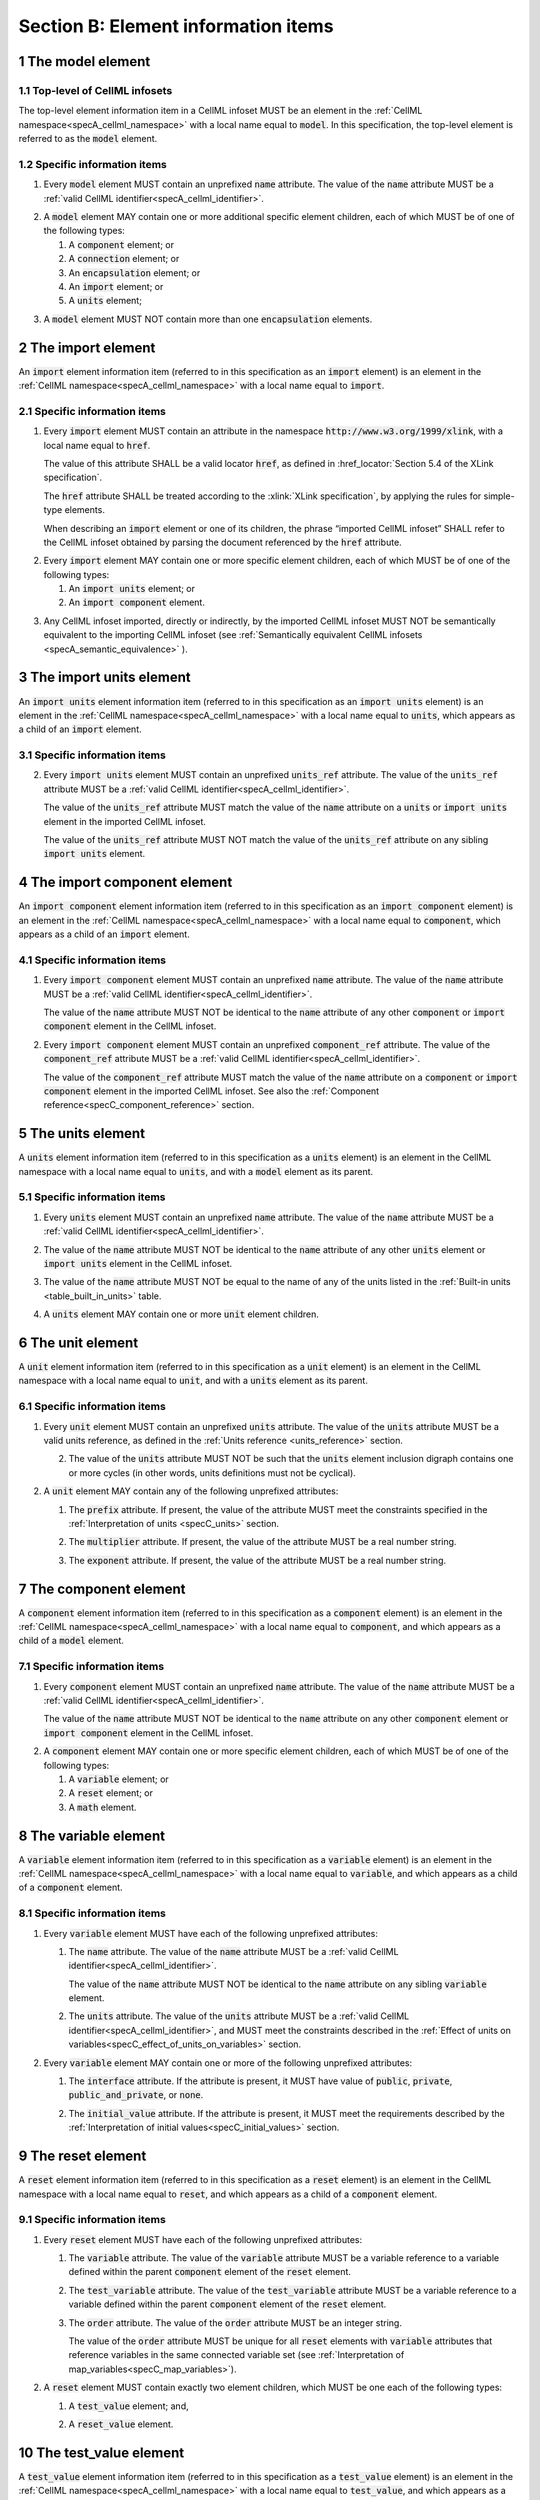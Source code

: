 .. _sectionB:

.. sectnum::

====================================
Section B: Element information items
====================================

.. marker_model_start

.. _model:

The model element
=================

Top-level of CellML infosets
----------------------------

.. container:: issue-model-element

   The top-level element information item in a CellML infoset MUST be an
   element in the :ref:`CellML namespace<specA_cellml_namespace>` with a
   local name equal to :code:`model`. In this specification, the top-level
   element is referred to as the :code:`model` element.

Specific information items
--------------------------

.. container:: issue-model-name

   1. Every :code:`model` element MUST contain an unprefixed :code:`name`
      attribute. The value of the :code:`name` attribute MUST be a
      :ref:`valid CellML identifier<specA_cellml_identifier>`.

.. marker_model_1

.. container:: issue-model-child

   2. A :code:`model` element MAY contain one or more additional specific
      element children, each of which MUST be of one of the
      following types:

      #. A :code:`component` element; or

      #. A :code:`connection` element; or

      #. An :code:`encapsulation` element; or

      #. An :code:`import` element; or

      #. A :code:`units` element;


.. marker_model_2

.. container:: issue-model-more-than-one-encapsulation

   3. A :code:`model` element MUST NOT contain more than one :code:`encapsulation`
      elements.

.. marker_import_start

.. _import:

The import element
==================

An :code:`import` element information item (referred to in this
specification as an :code:`import` element) is an element
in the :ref:`CellML namespace<specA_cellml_namespace>` with a local name equal to :code:`import`.

Specific information items
--------------------------

.. container:: issue-import-href

   1. Every :code:`import` element MUST contain an attribute
      in the namespace :code:`http://www.w3.org/1999/xlink`, with a local
      name equal to :code:`href`.

      The value of this attribute SHALL be a valid
      locator :code:`href`, as defined in
      :href_locator:`Section 5.4 of the XLink specification`.

      The :code:`href` attribute SHALL be treated according to the
      :xlink:`XLink specification`, by applying the rules for simple-type elements.

      When describing an :code:`import` element or one of its children, the phrase
      “imported CellML infoset” SHALL refer to the CellML infoset obtained
      by parsing the document referenced by the :code:`href` attribute.

.. marker_import_1

.. container:: issue-import-child

   2. Every :code:`import` element MAY contain one or more specific element
      children, each of which MUST be of one of the following types:

      #. An :code:`import units` element; or

      #. An :code:`import component` element.

.. marker_import_2

.. container:: issue-import-circular

   3. Any CellML infoset imported, directly or indirectly, by the imported
      CellML infoset MUST NOT be semantically equivalent to the importing
      CellML infoset (see
      :ref:`Semantically equivalent CellML infosets <specA_semantic_equivalence>`
      ).

.. marker_import_end
.. marker_import_units_start

.. _import_units:

The import units element
========================

An :code:`import units` element information item (referred to in this
specification as an :code:`import units` element) is an element in the
:ref:`CellML namespace<specA_cellml_namespace>` with a local name equal to :code:`units`, which
appears as a child of an :code:`import` element.

Specific information items
--------------------------

.. contianer:: issue-import-units-name

   1. Every :code:`import units` element MUST contain an unprefixed :code:`name`
      attribute. The value of the :code:`name` attribute MUST be a
      :ref:`valid CellML identifier<specA_cellml_identifier>`.

      The value of the :code:`name` attribute MUST NOT be identical
      to the :code:`name` attribute of any other :code:`units` or
      :code:`import units` element in the CellML infoset.

.. marker_import_units_1

.. container:: issue-import-units-ref

   2. Every :code:`import units` element MUST contain an unprefixed
      :code:`units_ref` attribute. The value of the :code:`units_ref` attribute
      MUST be a
      :ref:`valid CellML identifier<specA_cellml_identifier>`.

      The value of the :code:`units_ref`
      attribute MUST match the value of the :code:`name` attribute on a
      :code:`units` or :code:`import units` element in the imported CellML
      infoset.

      The value of the :code:`units_ref` attribute MUST NOT match the
      value of the :code:`units_ref` attribute on any sibling
      :code:`import units` element.

.. marker_import_units_end
.. marker_import_component_start

.. _import_component:

The import component element
============================

An :code:`import component` element information item (referred to in this
specification as an :code:`import component` element) is an element
in the :ref:`CellML namespace<specA_cellml_namespace>` with a local name equal to
:code:`component`, which appears as a child of an :code:`import` element.

Specific information items
--------------------------

.. container:: issue-import-component-name

   1. Every :code:`import component` element MUST contain an unprefixed
      :code:`name` attribute. The value of the :code:`name` attribute MUST be a
      :ref:`valid CellML identifier<specA_cellml_identifier>`.

      The value of the :code:`name` attribute MUST NOT
      be identical to the :code:`name` attribute of any other :code:`component` or
      :code:`import component` element in the CellML infoset.

.. container:: issue-import-component-ref

   2. Every :code:`import component` element MUST contain an unprefixed
      :code:`component_ref` attribute. The value of the :code:`component_ref`
      attribute MUST be a :ref:`valid CellML identifier<specA_cellml_identifier>`.

      The value of the
      :code:`component_ref` attribute MUST match the value of the :code:`name`
      attribute on a :code:`component` or :code:`import component` element in the
      imported CellML infoset. See also the
      :ref:`Component reference<specC_component_reference>`
      section.

.. marker_import_component_end
.. marker_units_start

.. _units:

The units element
=================

A :code:`units` element information item (referred to in this specification
as a :code:`units` element) is an element in the CellML
namespace with a local name equal to :code:`units`, and with a :code:`model`
element as its parent.

Specific information items
--------------------------

.. container:: issue-units-name

   1. Every :code:`units` element MUST contain an unprefixed :code:`name`
      attribute. The value of the :code:`name` attribute MUST be a
      :ref:`valid CellML identifier<specA_cellml_identifier>`.

.. container:: issue-units-name-unique

   2. The value of the :code:`name` attribute MUST NOT be identical to the
      :code:`name` attribute of any other :code:`units` element or
      :code:`import units` element in the CellML infoset.

.. container:: issue-units-standard

   3. The value of the :code:`name` attribute MUST NOT be equal to the name of
      any of the units listed in the :ref:`Built-in units <table_built_in_units>`
      table.

.. container:: issue-units-child

   4. A :code:`units` element MAY contain one or more :code:`unit` element
      children.

.. marker_units_end
.. marker_unit_start

.. _unit:

The unit element
================

A :code:`unit` element information item (referred to in this specification
as a :code:`unit` element) is an element in the CellML
namespace with a local name equal to :code:`unit`, and with a :code:`units`
element as its parent.

Specific information items
--------------------------

.. container:: issue-unit-units-ref

   1. Every :code:`unit` element MUST contain an unprefixed :code:`units`
      attribute. The value of the :code:`units` attribute MUST be
      a valid units reference, as defined in the
      :ref:`Units reference <units_reference>` section.

      .. contianer:: issue-unit-digraph

         1. For the purpose of the constraint in the next paragraph, the
            :code:`units` element inclusion digraph SHALL be defined as a
            conceptual digraph which SHALL contain one node for every
            :code:`units` element in the CellML model. **TODO infoset?**

            The :code:`units` element
            inclusion digraph SHALL contain an arc from :code:`units` element *A*
            to :code:`units` element *B* if and only if :code:`units` element *A*
            contains a :code:`unit` element with :code:`units` attribute value that
            is a units reference to :code:`units` element *B*.

      .. container:: issue-unit-circular-ref

         2. The value of the :code:`units` attribute MUST NOT be such that the
            :code:`units` element inclusion digraph contains one or more cycles
            (in other words, units definitions must not be cyclical).

.. marker_unit_1

.. container:: issue-unit-optional-attribute

   2. A :code:`unit` element MAY contain any of the following unprefixed
      attributes:

      .. container:: issue-unit-prefix

         1. The :code:`prefix` attribute. If present, the value of the attribute
            MUST meet the constraints specified in the
            :ref:`Interpretation of units <specC_units>` section.

      .. container:: issue-unit-multiplier

         2. The :code:`multiplier` attribute. If present, the value of the
            attribute MUST be a real number string.

      .. container:: issue-unit-exponent

         3. The :code:`exponent` attribute. If present, the value of the attribute
            MUST be a real number string.

.. marker_unit_end
.. marker_component_start

.. _component:

The component element
=====================

A :code:`component` element information item (referred to in this
specification as a :code:`component` element) is an element
in the :ref:`CellML namespace<specA_cellml_namespace>` with a local name equal to :code:`component`, and
which appears as a child of a :code:`model` element.

.. marker_component_1

Specific information items
--------------------------

.. container:: issue-component-name

   1. Every :code:`component` element MUST contain an unprefixed :code:`name`
      attribute. The value of the :code:`name` attribute MUST be a
      :ref:`valid CellML identifier<specA_cellml_identifier>`.

      The value of the :code:`name` attribute MUST NOT be identical
      to the :code:`name` attribute on any other :code:`component` element or
      :code:`import component` element in the CellML infoset.

.. marker_component_2

.. container:: issue-component-child

   2. A :code:`component` element MAY contain one or more specific element
      children, each of which MUST be of one of the following types:

      #. A :code:`variable` element; or

      #. A :code:`reset` element; or

      #. A :code:`math` element.

.. marker_component_end
.. marker_variable_start

.. _variable:

The variable element
====================

A :code:`variable` element information item (referred to in this
specification as a :code:`variable` element) is an element
in the :ref:`CellML namespace<specA_cellml_namespace>` with a local name
equal to :code:`variable`, and which appears as a child of a :code:`component` element.

Specific information items
--------------------------

1. Every :code:`variable` element MUST have each of the following unprefixed
   attributes:

   .. container:: issue-variable-name

      1. The :code:`name` attribute. The value of the :code:`name` attribute MUST
         be a :ref:`valid CellML identifier<specA_cellml_identifier>`.

         The value of the :code:`name` attribute
         MUST NOT be identical to the :code:`name` attribute on any sibling
         :code:`variable` element.

   .. container:: issue-variable-units

      2. The :code:`units` attribute. The value of the :code:`units` attribute
         MUST be a :ref:`valid CellML identifier<specA_cellml_identifier>`,
         and MUST meet the constraints described in the
         :ref:`Effect of units on variables<specC_effect_of_units_on_variables>`
         section.

2. Every :code:`variable` element MAY contain one or more of the following
   unprefixed attributes:

   .. container:: issue-variable-interface

      1. The :code:`interface` attribute. If the attribute is present, it MUST
         have value of :code:`public`, :code:`private`,
         :code:`public_and_private`, or :code:`none`.

   .. container:: issue-variable-initial-value

      2. The :code:`initial_value` attribute. If the attribute is present, it
         MUST meet the requirements described by the
         :ref:`Interpretation of initial values<specC_initial_values>` section.

.. marker_variable_end
.. marker_reset_start

.. _reset:

The reset element
=================

A :code:`reset` element information item (referred to in this specification
as a :code:`reset` element) is an element in the CellML
namespace with a local name equal to :code:`reset`, and which appears as a
child of a :code:`component` element.

Specific information items
--------------------------

1. Every :code:`reset` element MUST have each of the following unprefixed
   attributes:

   .. container:: issue-reset-variable-reference

      1. The :code:`variable` attribute. The value of the :code:`variable`
         attribute MUST be a variable reference to a variable defined
         within the parent :code:`component` element of the :code:`reset` element.

   .. container:: issue-reset-test-variable-reference

      2. The :code:`test_variable` attribute. The value of the
         :code:`test_variable` attribute MUST be a variable reference to a
         variable defined within the parent :code:`component` element of the
         :code:`reset` element.

   .. container:: issue-reset-order

      3. The :code:`order` attribute. The value of the :code:`order` attribute
         MUST be an integer string.

         The value of the :code:`order` attribute MUST
         be unique for all :code:`reset` elements with :code:`variable` attributes
         that reference variables in the same connected variable set (see
         :ref:`Interpretation of map_variables<specC_map_variables>`).

.. container:: issue-reset-child

   2. A :code:`reset` element MUST contain exactly two element
      children, which MUST be one each of the following types:

      .. container:: issue-reset-test-value

         1. A :code:`test_value` element; and,

      .. container:: issue-reset-reset-value

         2. A :code:`reset_value` element.

.. marker_reset_end
.. marker_test_value_start

.. _test_value:

The test_value element
======================

A :code:`test_value` element information item (referred to in this
specification as a :code:`test_value` element) is an element in the
:ref:`CellML namespace<specA_cellml_namespace>` with a local name
equal to :code:`test_value`,
and which appears as a child of a :code:`reset` element.

Specific information items
--------------------------

.. container:: issue-test-value-todo

   1. A :code:`test_value` element MUST contain exactly one :code:`math` element
      child.

.. marker_test_value_end
.. marker_reset_value_start

.. _reset_value:

The reset_value element
=======================

A :code:`reset_value` element information item (referred to in this
specification as a :code:`reset_value` element) is an element in the CellML
namespace with a local name equal to :code:`reset_value`,
and which appears as a child of a :code:`reset` element.

Specific information items
--------------------------

.. container:: issue-reset-value-todo

   1. A :code:`reset_value` element MUST contain exactly one :code:`math` element
      child.

.. marker_reset_value_end
.. marker_math_start

.. _math:

The math element
================

A :code:`math` element information item (referred to in this specification
as a :code:`math` element) is an element in the MathML
namespace that appears as a direct child of a :code:`component` element, a
:code:`test_value` element, or a :code:`reset_value` element.

Specific information items
--------------------------

.. container:: issue-math-mathml

   1. A :code:`math` element MUST be the top-level of a content MathML tree, as
      described in :mathml2spec:`MathML 2.0`.

.. container:: issue-math-child

   2. Each element child of a :code:`math` element MUST have
      an element-type name that is listed in the
      :ref:`Supported MathML Elements <table_supported_mathml_elements>` table.

.. container:: issue-math-ci-variable-reference

   3. Every variable name given using the MathML :code:`ci` element MUST be a
      :ref:`variable reference<specC_variable_reference>` to a :code:`variable`
      within the :code:`component` element that the :code:`math` element
      is contained.

.. container:: issue-math-cn-units-attribute

   4. Any MathML :code:`cn` elements MUST each have an attribute in the
      :ref:`CellML namespace<specA_cellml_namespace>`, with a local name equal to :code:`units`.
      The value of this attribute MUST be a valid units
      reference.

.. container:: issue-math-todo

   5. The :code:`cn` element MUST be one of the following
      :mathml2types:`types` : real or e-notation.

.. container:: issue-math-todo

   6. The :code:`cn` element MUST be of base 10.

.. _table_supported_mathml_elements:

Table: Supported MathML Elements
~~~~~~~~~~~~~~~~~~~~~~~~~~~~~~~~

+----------------------------------+----------------------------------+
| **Element Category**             | **Element List**                 |
+----------------------------------+----------------------------------+
| Simple Operands                  | <ci>, <cn>, <sep>                |
+----------------------------------+----------------------------------+
| Basic Structural                 | <apply>, <piecewise>, <piece>,   |
|                                  | <otherwise>                      |
+----------------------------------+----------------------------------+
| Relational and Logical Operators | <eq>, <neq>, <gt>, <lt>, <geq>,  |
|                                  | <leq>, <and>, <or>, <xor>, <not> |
+----------------------------------+----------------------------------+
| Arithmetic Operators             | <plus>, <minus>, <times>,        |
|                                  | <divide>, <power>, <root>,       |
|                                  | <abs>, <exp>, <ln>, <log>,       |
|                                  | <floor>, <ceiling>, <min>,       |
|                                  | <max>, <rem>,                    |
+----------------------------------+----------------------------------+
| Calculus Elements                | <diff>                           |
+----------------------------------+----------------------------------+
| Qualifier Elements               | <bvar>, <logbase>, <degree>      |
|                                  | (child of <root> or <diff>)      |
+----------------------------------+----------------------------------+
| Trigonometric Operators          | <sin>, <cos>, <tan>, <sec>,      |
|                                  | <csc>, <cot>,                    |
|                                  |                                  |
|                                  | <sinh>, <cosh>, <tanh>, <sech>,  |
|                                  | <csch>, <coth>, <arcsin>,        |
|                                  | <arccos>, <arctan>,              |
|                                  |                                  |
|                                  | <arcsec>, <arccsc>, <arccot>,    |
|                                  | <arcsinh>, <arccosh>, <arctanh>, |
|                                  | <arcsech>, <arccsch>, <arccoth>  |
+----------------------------------+----------------------------------+
| Mathematical and Logical         | <pi>, <exponentiale>,            |
| Constants                        | <notanumber>, <infinity>,        |
|                                  | <true>, <false>                  |
+----------------------------------+----------------------------------+

.. marker_math_end
.. marker_encapsulation_start

.. _encapsulation:

The encapsulation element
=========================

An :code:`encapsulation` element information item (referred to in this
specification as an :code:`encapsulation` element) is an element in the
:ref:`CellML namespace<specA_cellml_namespace>` with a local name equal to
:code:`encapsulation`, and which appears as a child of a :code:`model` element.

Specific information items
--------------------------

.. container:: issue-encapsulation-component-ref

   1. Every :code:`encapsulation` element MUST contain one or more
      :code:`component_ref` elements.

.. marker_encapsulation_end
.. marker_component_ref_start

.. _component_ref:

The component_ref element
=========================

A :code:`component_ref` element information item (referred to in this
specification as a :code:`component_ref` element) is an element in the
:ref:`CellML namespace<specA_cellml_namespace>` with a local name equal to
:code:`component_ref`, and which appears as a child of an :code:`encapsulation`
element.

Specific information items
--------------------------

.. container:: issue-component-ref-component-attribute

   1. Every :code:`component_ref` element MUST contain an unprefixed
      :code:`component` attribute.

      The value of this attribute
      MUST be a :ref:`valid CellML identifier<specA_cellml_identifier>`,
      and MUST match the :code:`name`
      attribute on a :code:`component` element or an :code:`import component`
      element in the CellML infoset.

.. container:: issue-component-ref-child

   2. Every :code:`component_ref` element MAY in turn contain one or more
      :code:`component_ref` element children.

.. container:: issue-component-ref-encapsulation

   3. A :code:`component_ref` element which is an immediate child of an
      :code:`encapsulation` element MUST each contain at least one
      :code:`component_ref` element child.

.. marker_component_ref_end
.. marker_connection_start

.. _connection:

The connection element
======================

A :code:`connection` element information item (referred to in this
specification as a :code:`connection` element) is an element in the
:ref:`CellML namespace<specA_cellml_namespace>` with a local name equal to :code:`connection`,
and which appears as a child of a :code:`model` element.

Specific information items
--------------------------

.. container:: issue-connection-component1

   1. Each :code:`connection` element MUST contain an unprefixed
      :code:`component_1` attribute. The value of the :code:`component_1`
      attribute
      MUST be a :ref:`valid CellML identifier<specA_cellml_identifier>`.

      The value of this attribute MUST
      be equal to the :code:`name` attribute on a :code:`component` or
      :code:`import component` element in the CellML infoset
      (see :ref:`Component reference<specC_component_reference>`).

.. container:: issue-connection-component2

   2. Each :code:`connection` element MUST contain an unprefixed
      :code:`component_2` attribute. The value of the :code:`component_2`
      attribute
      MUST be a :ref:`valid CellML identifier<specA_cellml_identifier>`.

      The value of this attribute MUST
      be equal to the :code:`name` attribute on a :code:`component` or
      :code:`import component` element in the CellML infoset
      (see :ref:`Component reference <specC_component_reference>`).

      It MUST NOT be equal to the value of the :code:`component_1` attribute.

.. container:: issue-connection-unique-transitive

   3. A CellML infoset MUST NOT contain more than one :code:`connection`
      element with a given pair of :code:`component`\ s referenced by the
      :code:`component_1` and :code:`component_2` attribute values, in any order.

.. container:: issue-connection-map-variables

   4. Every :code:`connection` element MUST contain one or more
      :code:`map_variables` elements.

.. marker_connection_end
.. marker_map_variables_start

.. _map_variables:

The map_variables element
=========================

A :code:`map_variables` element information item (referred to in this
specification as a :code:`map_variables` element) is an element in the
:ref:`CellML namespace<specA_cellml_namespace>` with a local name equal to
:code:`map_variables`, and which appears as a child of a :code:`connection`
element.

Specific information items
--------------------------

.. container:: issue-map-variables-variable1

   1. Each :code:`map_variables` element MUST contain an unprefixed
      :code:`variable_1` attribute.

      The value of the :code:`variable_1` attribute
      MUST be a :ref:`valid CellML identifier<specA_cellml_identifier>`.

      The value of this attribute MUST
      be equal to the :code:`name` attribute on a :code:`variable` element child
      of the :code:`component` element or :code:`import component` element
      referenced by the :code:`component_1` attribute on the :code:`connection`
      element which is the parent of this element.

.. container:: issue-map-variables-variable2

   2. Each :code:`map_variables` element MUST contain an unprefixed
      :code:`variable_2` attribute.

      The value of the :code:`variable_2` attribute
      MUST be a :ref:`valid CellML identifier<specA_cellml_identifier>`.

      The value of this attribute MUST
      be equal to the :code:`name` attribute on a :code:`variable` element child
      of the :code:`component` element or :code:`import component` element
      referenced by the :code:`component_2` attribute on the :code:`connection`
      element which is the parent of this element.

.. container:: issue-map-variables-unique

   3. A :code:`connection` element MUST NOT contain more than one
      :code:`map_variables` element with a given :code:`variable_1` attribute
      value and :code:`variable_2` attribute value pair.

.. marker_map_variables_end
